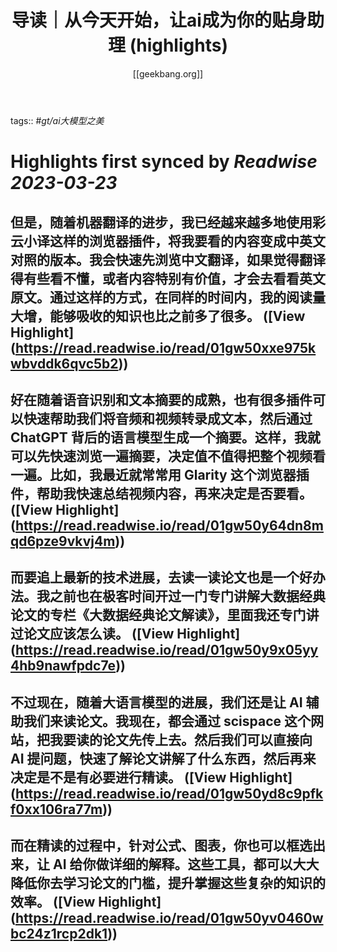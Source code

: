 :PROPERTIES:
:title: 导读｜从今天开始，让ai成为你的贴身助理 (highlights)
:author: [[geekbang.org]]
:full-title: "导读｜从今天开始，让ai成为你的贴身助理"
:category: #articles
:url: https://time.geekbang.org/column/article/641726
:END:
tags:: #[[gt/ai大模型之美]]

* Highlights first synced by [[Readwise]] [[2023-03-23]]
** 但是，随着机器翻译的进步，我已经越来越多地使用彩云小译这样的浏览器插件，将我要看的内容变成中英文对照的版本。我会快速先浏览中文翻译，如果觉得翻译得有些看不懂，或者内容特别有价值，才会去看看英文原文。通过这样的方式，在同样的时间内，我的阅读量大增，能够吸收的知识也比之前多了很多。 ([View Highlight](https://read.readwise.io/read/01gw50xxe975kwbvddk6qvc5b2))
** 好在随着语音识别和文本摘要的成熟，也有很多插件可以快速帮助我们将音频和视频转录成文本，然后通过 ChatGPT 背后的语言模型生成一个摘要。这样，我就可以先快速浏览一遍摘要，决定值不值得把整个视频看一遍。比如，我最近就常常用 Glarity 这个浏览器插件，帮助我快速总结视频内容，再来决定是否要看。 ([View Highlight](https://read.readwise.io/read/01gw50y64dn8mqd6pze9vkvj4m))
** 而要追上最新的技术进展，去读一读论文也是一个好办法。我之前也在极客时间开过一门专门讲解大数据经典论文的专栏《大数据经典论文解读》，里面我还专门讲过论文应该怎么读。 ([View Highlight](https://read.readwise.io/read/01gw50y9x05yy4hb9nawfpdc7e))
** 不过现在，随着大语言模型的进展，我们还是让 AI 辅助我们来读论文。我现在，都会通过 scispace 这个网站，把我要读的论文先传上去。然后我们可以直接向 AI 提问题，快速了解论文讲解了什么东西，然后再来决定是不是有必要进行精读。 ([View Highlight](https://read.readwise.io/read/01gw50yd8c9pfkf0xx106ra77m))
** 而在精读的过程中，针对公式、图表，你也可以框选出来，让 AI 给你做详细的解释。这些工具，都可以大大降低你去学习论文的门槛，提升掌握这些复杂的知识的效率。 ([View Highlight](https://read.readwise.io/read/01gw50yv0460wbc24z1rcp2dk1))